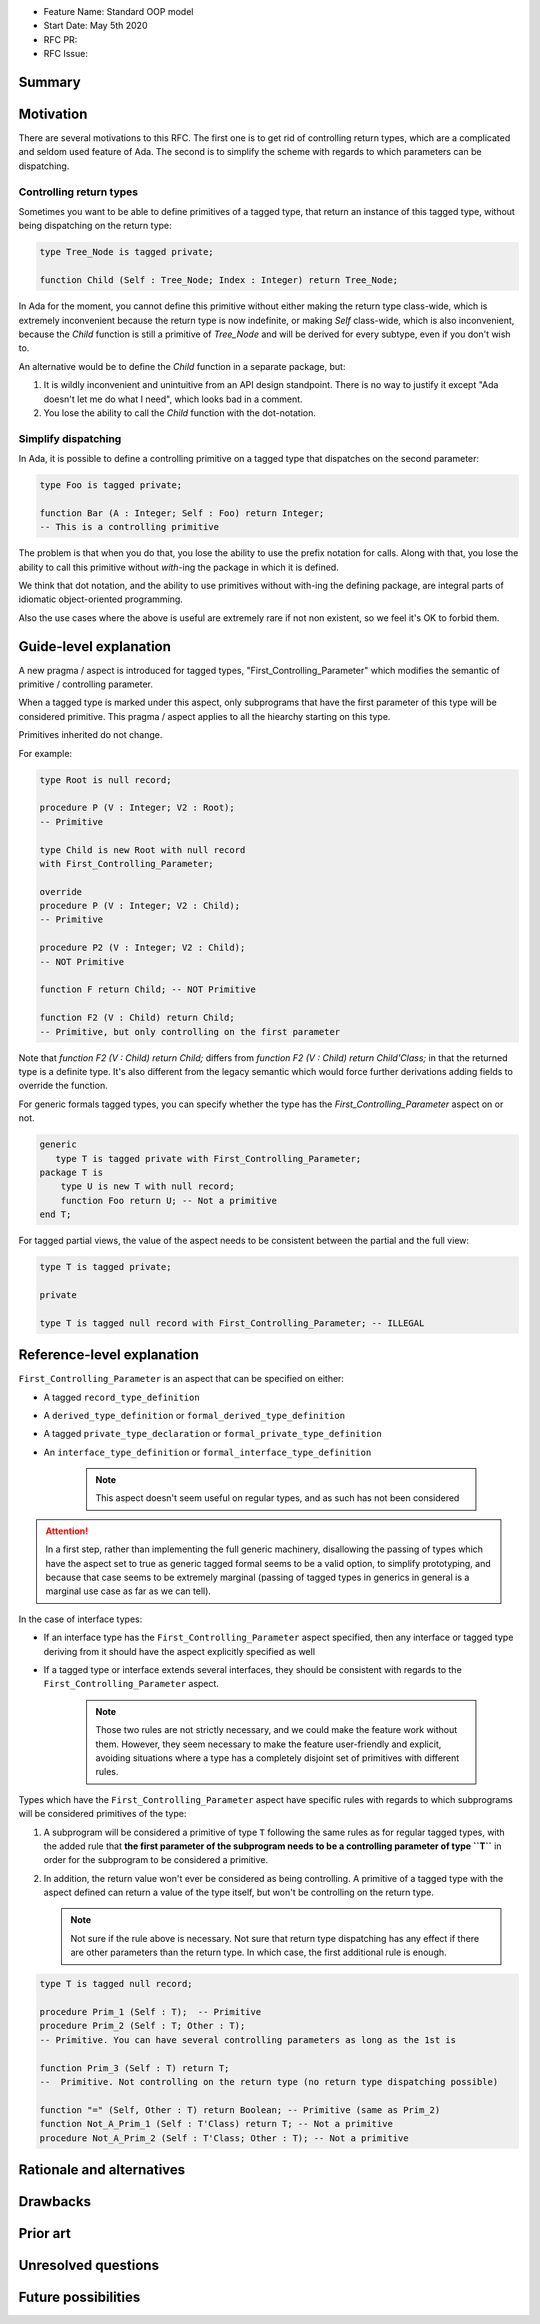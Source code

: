 - Feature Name: Standard OOP model
- Start Date: May 5th 2020
- RFC PR:
- RFC Issue:

Summary
=======

Motivation
==========

There are several motivations to this RFC. The first one is to get rid of
controlling return types, which are a complicated and seldom used feature of
Ada. The second is to simplify the scheme with regards to which parameters can
be dispatching.

Controlling return types
------------------------

Sometimes you want to be able to define primitives of a tagged type, that
return an instance of this tagged type, without being dispatching on the return
type:

.. code-block:: ada

   type Tree_Node is tagged private;

   function Child (Self : Tree_Node; Index : Integer) return Tree_Node;

In Ada for the moment, you cannot define this primitive without either making
the return type class-wide, which is extremely inconvenient because the return
type is now indefinite, or making `Self` class-wide, which is also
inconvenient, because the `Child` function is still a primitive of `Tree_Node`
and will be derived for every subtype, even if you don't wish to.

An alternative would be to define the `Child` function in a separate package,
but:

1. It is wildly inconvenient and unintuitive from an API design standpoint.
   There is no way to justify it except "Ada doesn't let me do what I need",
   which looks bad in a comment.

2. You lose the ability to call the `Child` function with the dot-notation.

Simplify dispatching
--------------------

In Ada, it is possible to define a controlling primitive on a tagged type that
dispatches on the second parameter:

.. code-block:: ada

   type Foo is tagged private;

   function Bar (A : Integer; Self : Foo) return Integer;
   -- This is a controlling primitive

The problem is that when you do that, you lose the ability to use the prefix
notation for calls. Along with that, you lose the ability to call this
primitive without `with`-ing the package in which it is defined.

We think that dot notation, and the ability to use primitives without with-ing
the defining package, are integral parts of idiomatic object-oriented
programming.

Also the use cases where the above is useful are extremely rare if not non
existent, so we feel it's OK to forbid them.

Guide-level explanation
=======================

A new pragma / aspect is introduced for tagged types, "First_Controlling_Parameter"
which modifies the semantic of primitive / controlling parameter.

When a tagged type is marked under this aspect, only subprograms that have the
first parameter of this type will be considered primitive.
This pragma / aspect applies to all the hiearchy starting on this type.

Primitives inherited do not change.

For example:

.. code-block:: ada

    type Root is null record;

    procedure P (V : Integer; V2 : Root);
    -- Primitive

    type Child is new Root with null record
    with First_Controlling_Parameter;

    override
    procedure P (V : Integer; V2 : Child);
    -- Primitive

    procedure P2 (V : Integer; V2 : Child);
    -- NOT Primitive

    function F return Child; -- NOT Primitive

    function F2 (V : Child) return Child;
    -- Primitive, but only controlling on the first parameter

Note that `function F2 (V : Child) return Child;` differs from
`function F2 (V : Child) return Child'Class;` in that the returned type is a
definite type. It's also different from the legacy semantic which would force
further derivations adding fields to override the function.

For generic formals tagged types, you can specify whether the type has the
`First_Controlling_Parameter` aspect on or not.

.. code-block:: ada

    generic
       type T is tagged private with First_Controlling_Parameter;
    package T is
        type U is new T with null record;
        function Foo return U; -- Not a primitive
    end T;

For tagged partial views, the value of the aspect needs to be consistent
between the partial and the full view:

.. code-block:: ada

   type T is tagged private;

   private

   type T is tagged null record with First_Controlling_Parameter; -- ILLEGAL


Reference-level explanation
===========================

``First_Controlling_Parameter`` is an aspect that can be specified on either:

* A tagged ``record_type_definition``
* A ``derived_type_definition`` or ``formal_derived_type_definition``
* A tagged ``private_type_declaration`` or ``formal_private_type_definition``
* An ``interface_type_definition`` or ``formal_interface_type_definition``

   .. note:: This aspect doesn't seem useful on regular types, and as such has not been considered

.. attention:: In a first step, rather than implementing the full generic machinery, disallowing the passing of types which have the aspect set to true as generic tagged formal seems to be a valid option, to simplify prototyping, and because that case seems to be extremely marginal (passing of tagged types in generics in general is a marginal use case as far as we can tell).

In the case of interface types:

* If an interface type has the ``First_Controlling_Parameter`` aspect specified, then any interface or tagged type deriving from it should have the aspect explicitly specified as well
* If a tagged type or interface extends several interfaces, they should be consistent with regards to the ``First_Controlling_Parameter`` aspect.

   .. note:: Those two rules are not strictly necessary, and we could make the feature work without them. However, they seem necessary to make the feature user-friendly and explicit, avoiding situations where a type has a completely disjoint set of primitives with different rules.

Types which have the ``First_Controlling_Parameter`` aspect have specific rules with regards to which subprograms will be considered primitives of the type:

1. A subprogram will be considered a primitive of type ``T`` following the same rules as for regular tagged types, with the added rule that **the first parameter of the subprogram needs to be a controlling parameter of type ``T``** in order for the subprogram to be considered a primitive.

2. In addition, the return value won't ever be considered as being controlling. A primitive of a tagged type with the aspect defined can return a value of the type itself, but won't be controlling on the return type.


   .. note:: Not sure if the rule above is necessary. Not sure that return type dispatching has any effect if there are other parameters than the return type. In which case, the first additional rule is enough.


.. code-block:: ada

   type T is tagged null record;
   
   procedure Prim_1 (Self : T);  -- Primitive
   procedure Prim_2 (Self : T; Other : T);
   -- Primitive. You can have several controlling parameters as long as the 1st is
   
   function Prim_3 (Self : T) return T;
   --  Primitive. Not controlling on the return type (no return type dispatching possible)
   
   function "=" (Self, Other : T) return Boolean; -- Primitive (same as Prim_2)
   function Not_A_Prim_1 (Self : T'Class) return T; -- Not a primitive
   procedure Not_A_Prim_2 (Self : T'Class; Other : T); -- Not a primitive

Rationale and alternatives
==========================

Drawbacks
=========


Prior art
=========

Unresolved questions
====================

Future possibilities
====================
